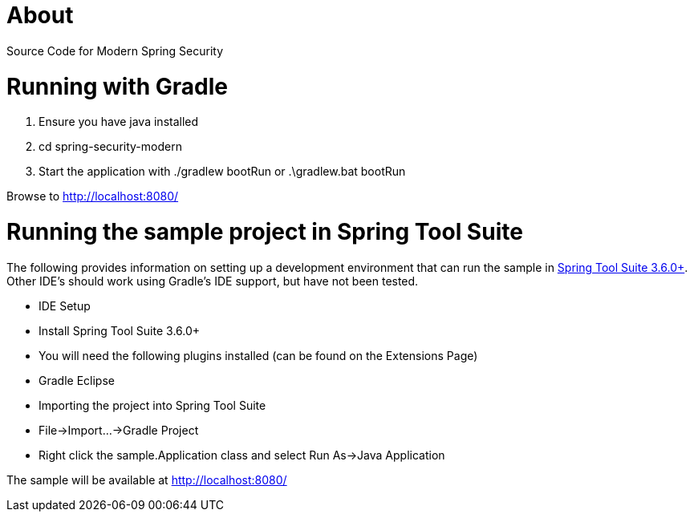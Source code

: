 = About

Source Code for Modern Spring Security

= Running with Gradle

1. Ensure you have java installed
2. cd spring-security-modern
3. Start the application with ./gradlew bootRun or .\gradlew.bat bootRun

Browse to http://localhost:8080/

= Running the sample project in Spring Tool Suite

The following provides information on setting up a development environment that can run the sample in http://www.springsource.org/sts[Spring Tool Suite 3.6.0+]. Other IDE's should work using Gradle's IDE support, but have not been tested.

* IDE Setup
  * Install Spring Tool Suite 3.6.0+
  * You will need the following plugins installed (can be found on the Extensions Page)
    * Gradle Eclipse
* Importing the project into Spring Tool Suite
  * File->Import...->Gradle Project
* Right click the sample.Application class and select Run As->Java Application

The sample will be available at http://localhost:8080/
